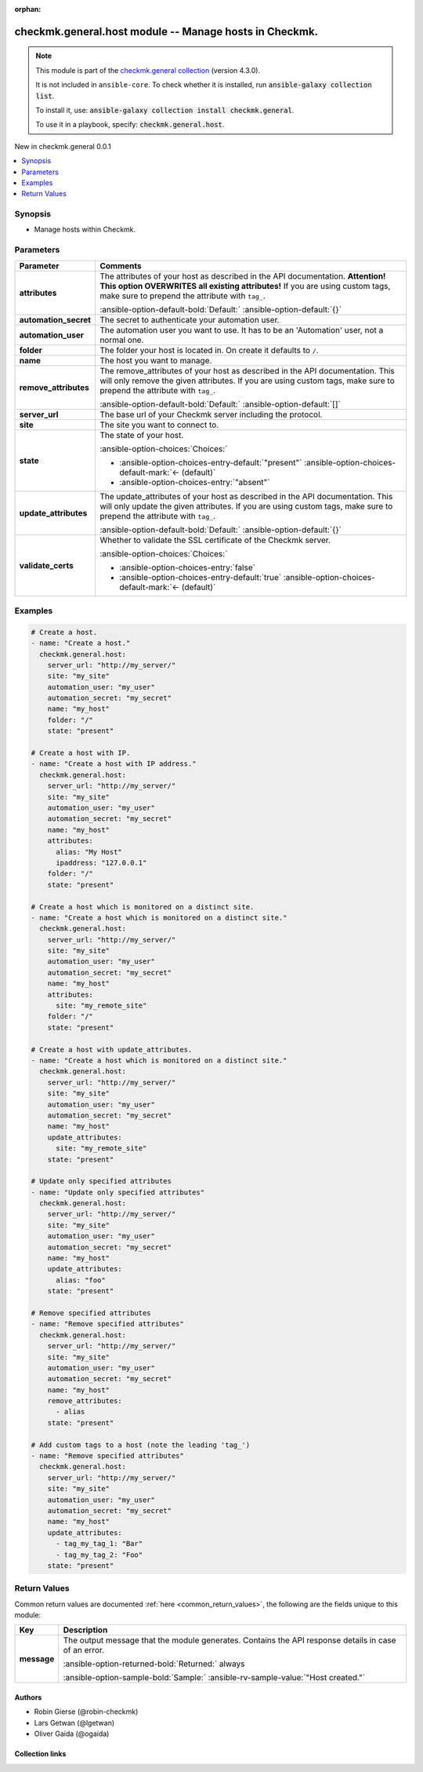 
.. Document meta

:orphan:

.. |antsibull-internal-nbsp| unicode:: 0xA0
    :trim:

.. meta::
  :antsibull-docs: 2.7.0

.. Anchors

.. _ansible_collections.checkmk.general.host_module:

.. Anchors: short name for ansible.builtin

.. Title

checkmk.general.host module -- Manage hosts in Checkmk.
+++++++++++++++++++++++++++++++++++++++++++++++++++++++

.. Collection note

.. note::
    This module is part of the `checkmk.general collection <https://galaxy.ansible.com/ui/repo/published/checkmk/general/>`_ (version 4.3.0).

    It is not included in ``ansible-core``.
    To check whether it is installed, run :code:`ansible-galaxy collection list`.

    To install it, use: :code:`ansible-galaxy collection install checkmk.general`.

    To use it in a playbook, specify: :code:`checkmk.general.host`.

.. version_added

.. rst-class:: ansible-version-added

New in checkmk.general 0.0.1

.. contents::
   :local:
   :depth: 1

.. Deprecated


Synopsis
--------

.. Description

- Manage hosts within Checkmk.


.. Aliases


.. Requirements






.. Options

Parameters
----------

.. tabularcolumns:: \X{1}{3}\X{2}{3}

.. list-table::
  :width: 100%
  :widths: auto
  :header-rows: 1
  :class: longtable ansible-option-table

  * - Parameter
    - Comments

  * - .. raw:: html

        <div class="ansible-option-cell">
        <div class="ansibleOptionAnchor" id="parameter-attributes"></div>

      .. _ansible_collections.checkmk.general.host_module__parameter-attributes:

      .. rst-class:: ansible-option-title

      **attributes**

      .. raw:: html

        <a class="ansibleOptionLink" href="#parameter-attributes" title="Permalink to this option"></a>

      .. ansible-option-type-line::

        :ansible-option-type:`any`

      .. raw:: html

        </div>

    - .. raw:: html

        <div class="ansible-option-cell">

      The attributes of your host as described in the API documentation. \ :strong:`Attention! This option OVERWRITES all existing attributes!`\  If you are using custom tags, make sure to prepend the attribute with \ :literal:`tag\_`\ .


      .. rst-class:: ansible-option-line

      :ansible-option-default-bold:`Default:` :ansible-option-default:`{}`

      .. raw:: html

        </div>

  * - .. raw:: html

        <div class="ansible-option-cell">
        <div class="ansibleOptionAnchor" id="parameter-automation_secret"></div>

      .. _ansible_collections.checkmk.general.host_module__parameter-automation_secret:

      .. rst-class:: ansible-option-title

      **automation_secret**

      .. raw:: html

        <a class="ansibleOptionLink" href="#parameter-automation_secret" title="Permalink to this option"></a>

      .. ansible-option-type-line::

        :ansible-option-type:`string` / :ansible-option-required:`required`

      .. raw:: html

        </div>

    - .. raw:: html

        <div class="ansible-option-cell">

      The secret to authenticate your automation user.


      .. raw:: html

        </div>

  * - .. raw:: html

        <div class="ansible-option-cell">
        <div class="ansibleOptionAnchor" id="parameter-automation_user"></div>

      .. _ansible_collections.checkmk.general.host_module__parameter-automation_user:

      .. rst-class:: ansible-option-title

      **automation_user**

      .. raw:: html

        <a class="ansibleOptionLink" href="#parameter-automation_user" title="Permalink to this option"></a>

      .. ansible-option-type-line::

        :ansible-option-type:`string` / :ansible-option-required:`required`

      .. raw:: html

        </div>

    - .. raw:: html

        <div class="ansible-option-cell">

      The automation user you want to use. It has to be an 'Automation' user, not a normal one.


      .. raw:: html

        </div>

  * - .. raw:: html

        <div class="ansible-option-cell">
        <div class="ansibleOptionAnchor" id="parameter-folder"></div>

      .. _ansible_collections.checkmk.general.host_module__parameter-folder:

      .. rst-class:: ansible-option-title

      **folder**

      .. raw:: html

        <a class="ansibleOptionLink" href="#parameter-folder" title="Permalink to this option"></a>

      .. ansible-option-type-line::

        :ansible-option-type:`string`

      .. raw:: html

        </div>

    - .. raw:: html

        <div class="ansible-option-cell">

      The folder your host is located in. On create it defaults to \ :literal:`/`\ .


      .. raw:: html

        </div>

  * - .. raw:: html

        <div class="ansible-option-cell">
        <div class="ansibleOptionAnchor" id="parameter-name"></div>

      .. _ansible_collections.checkmk.general.host_module__parameter-name:

      .. rst-class:: ansible-option-title

      **name**

      .. raw:: html

        <a class="ansibleOptionLink" href="#parameter-name" title="Permalink to this option"></a>

      .. ansible-option-type-line::

        :ansible-option-type:`string` / :ansible-option-required:`required`

      .. raw:: html

        </div>

    - .. raw:: html

        <div class="ansible-option-cell">

      The host you want to manage.


      .. raw:: html

        </div>

  * - .. raw:: html

        <div class="ansible-option-cell">
        <div class="ansibleOptionAnchor" id="parameter-remove_attributes"></div>

      .. _ansible_collections.checkmk.general.host_module__parameter-remove_attributes:

      .. rst-class:: ansible-option-title

      **remove_attributes**

      .. raw:: html

        <a class="ansibleOptionLink" href="#parameter-remove_attributes" title="Permalink to this option"></a>

      .. ansible-option-type-line::

        :ansible-option-type:`any`

      .. raw:: html

        </div>

    - .. raw:: html

        <div class="ansible-option-cell">

      The remove\_attributes of your host as described in the API documentation. This will only remove the given attributes. If you are using custom tags, make sure to prepend the attribute with \ :literal:`tag\_`\ .


      .. rst-class:: ansible-option-line

      :ansible-option-default-bold:`Default:` :ansible-option-default:`[]`

      .. raw:: html

        </div>

  * - .. raw:: html

        <div class="ansible-option-cell">
        <div class="ansibleOptionAnchor" id="parameter-server_url"></div>

      .. _ansible_collections.checkmk.general.host_module__parameter-server_url:

      .. rst-class:: ansible-option-title

      **server_url**

      .. raw:: html

        <a class="ansibleOptionLink" href="#parameter-server_url" title="Permalink to this option"></a>

      .. ansible-option-type-line::

        :ansible-option-type:`string` / :ansible-option-required:`required`

      .. raw:: html

        </div>

    - .. raw:: html

        <div class="ansible-option-cell">

      The base url of your Checkmk server including the protocol.


      .. raw:: html

        </div>

  * - .. raw:: html

        <div class="ansible-option-cell">
        <div class="ansibleOptionAnchor" id="parameter-site"></div>

      .. _ansible_collections.checkmk.general.host_module__parameter-site:

      .. rst-class:: ansible-option-title

      **site**

      .. raw:: html

        <a class="ansibleOptionLink" href="#parameter-site" title="Permalink to this option"></a>

      .. ansible-option-type-line::

        :ansible-option-type:`string` / :ansible-option-required:`required`

      .. raw:: html

        </div>

    - .. raw:: html

        <div class="ansible-option-cell">

      The site you want to connect to.


      .. raw:: html

        </div>

  * - .. raw:: html

        <div class="ansible-option-cell">
        <div class="ansibleOptionAnchor" id="parameter-state"></div>

      .. _ansible_collections.checkmk.general.host_module__parameter-state:

      .. rst-class:: ansible-option-title

      **state**

      .. raw:: html

        <a class="ansibleOptionLink" href="#parameter-state" title="Permalink to this option"></a>

      .. ansible-option-type-line::

        :ansible-option-type:`string`

      .. raw:: html

        </div>

    - .. raw:: html

        <div class="ansible-option-cell">

      The state of your host.


      .. rst-class:: ansible-option-line

      :ansible-option-choices:`Choices:`

      - :ansible-option-choices-entry-default:`"present"` :ansible-option-choices-default-mark:`← (default)`
      - :ansible-option-choices-entry:`"absent"`


      .. raw:: html

        </div>

  * - .. raw:: html

        <div class="ansible-option-cell">
        <div class="ansibleOptionAnchor" id="parameter-update_attributes"></div>

      .. _ansible_collections.checkmk.general.host_module__parameter-update_attributes:

      .. rst-class:: ansible-option-title

      **update_attributes**

      .. raw:: html

        <a class="ansibleOptionLink" href="#parameter-update_attributes" title="Permalink to this option"></a>

      .. ansible-option-type-line::

        :ansible-option-type:`any`

      .. raw:: html

        </div>

    - .. raw:: html

        <div class="ansible-option-cell">

      The update\_attributes of your host as described in the API documentation. This will only update the given attributes. If you are using custom tags, make sure to prepend the attribute with \ :literal:`tag\_`\ .


      .. rst-class:: ansible-option-line

      :ansible-option-default-bold:`Default:` :ansible-option-default:`{}`

      .. raw:: html

        </div>

  * - .. raw:: html

        <div class="ansible-option-cell">
        <div class="ansibleOptionAnchor" id="parameter-validate_certs"></div>

      .. _ansible_collections.checkmk.general.host_module__parameter-validate_certs:

      .. rst-class:: ansible-option-title

      **validate_certs**

      .. raw:: html

        <a class="ansibleOptionLink" href="#parameter-validate_certs" title="Permalink to this option"></a>

      .. ansible-option-type-line::

        :ansible-option-type:`boolean`

      .. raw:: html

        </div>

    - .. raw:: html

        <div class="ansible-option-cell">

      Whether to validate the SSL certificate of the Checkmk server.


      .. rst-class:: ansible-option-line

      :ansible-option-choices:`Choices:`

      - :ansible-option-choices-entry:`false`
      - :ansible-option-choices-entry-default:`true` :ansible-option-choices-default-mark:`← (default)`


      .. raw:: html

        </div>


.. Attributes


.. Notes


.. Seealso


.. Examples

Examples
--------

.. code-block:: yaml+jinja

    
    # Create a host.
    - name: "Create a host."
      checkmk.general.host:
        server_url: "http://my_server/"
        site: "my_site"
        automation_user: "my_user"
        automation_secret: "my_secret"
        name: "my_host"
        folder: "/"
        state: "present"

    # Create a host with IP.
    - name: "Create a host with IP address."
      checkmk.general.host:
        server_url: "http://my_server/"
        site: "my_site"
        automation_user: "my_user"
        automation_secret: "my_secret"
        name: "my_host"
        attributes:
          alias: "My Host"
          ipaddress: "127.0.0.1"
        folder: "/"
        state: "present"

    # Create a host which is monitored on a distinct site.
    - name: "Create a host which is monitored on a distinct site."
      checkmk.general.host:
        server_url: "http://my_server/"
        site: "my_site"
        automation_user: "my_user"
        automation_secret: "my_secret"
        name: "my_host"
        attributes:
          site: "my_remote_site"
        folder: "/"
        state: "present"

    # Create a host with update_attributes.
    - name: "Create a host which is monitored on a distinct site."
      checkmk.general.host:
        server_url: "http://my_server/"
        site: "my_site"
        automation_user: "my_user"
        automation_secret: "my_secret"
        name: "my_host"
        update_attributes:
          site: "my_remote_site"
        state: "present"

    # Update only specified attributes
    - name: "Update only specified attributes"
      checkmk.general.host:
        server_url: "http://my_server/"
        site: "my_site"
        automation_user: "my_user"
        automation_secret: "my_secret"
        name: "my_host"
        update_attributes:
          alias: "foo"
        state: "present"

    # Remove specified attributes
    - name: "Remove specified attributes"
      checkmk.general.host:
        server_url: "http://my_server/"
        site: "my_site"
        automation_user: "my_user"
        automation_secret: "my_secret"
        name: "my_host"
        remove_attributes:
          - alias
        state: "present"

    # Add custom tags to a host (note the leading 'tag_')
    - name: "Remove specified attributes"
      checkmk.general.host:
        server_url: "http://my_server/"
        site: "my_site"
        automation_user: "my_user"
        automation_secret: "my_secret"
        name: "my_host"
        update_attributes:
          - tag_my_tag_1: "Bar"
          - tag_my_tag_2: "Foo"
        state: "present"




.. Facts


.. Return values

Return Values
-------------
Common return values are documented :ref:`here <common_return_values>`, the following are the fields unique to this module:

.. tabularcolumns:: \X{1}{3}\X{2}{3}

.. list-table::
  :width: 100%
  :widths: auto
  :header-rows: 1
  :class: longtable ansible-option-table

  * - Key
    - Description

  * - .. raw:: html

        <div class="ansible-option-cell">
        <div class="ansibleOptionAnchor" id="return-message"></div>

      .. _ansible_collections.checkmk.general.host_module__return-message:

      .. rst-class:: ansible-option-title

      **message**

      .. raw:: html

        <a class="ansibleOptionLink" href="#return-message" title="Permalink to this return value"></a>

      .. ansible-option-type-line::

        :ansible-option-type:`string`

      .. raw:: html

        </div>

    - .. raw:: html

        <div class="ansible-option-cell">

      The output message that the module generates. Contains the API response details in case of an error.


      .. rst-class:: ansible-option-line

      :ansible-option-returned-bold:`Returned:` always

      .. rst-class:: ansible-option-line
      .. rst-class:: ansible-option-sample

      :ansible-option-sample-bold:`Sample:` :ansible-rv-sample-value:`"Host created."`


      .. raw:: html

        </div>



..  Status (Presently only deprecated)


.. Authors

Authors
~~~~~~~

- Robin Gierse (@robin-checkmk)
- Lars Getwan (@lgetwan)
- Oliver Gaida (@ogaida)



.. Extra links

Collection links
~~~~~~~~~~~~~~~~

.. ansible-links::

  - title: "Issue Tracker"
    url: "https://github.com/Checkmk/ansible-collection-checkmk.general/issues?q=is%3Aissue+is%3Aopen+sort%3Aupdated-desc"
    external: true
  - title: "Repository (Sources)"
    url: "https://github.com/Checkmk/ansible-collection-checkmk.general"
    external: true


.. Parsing errors

